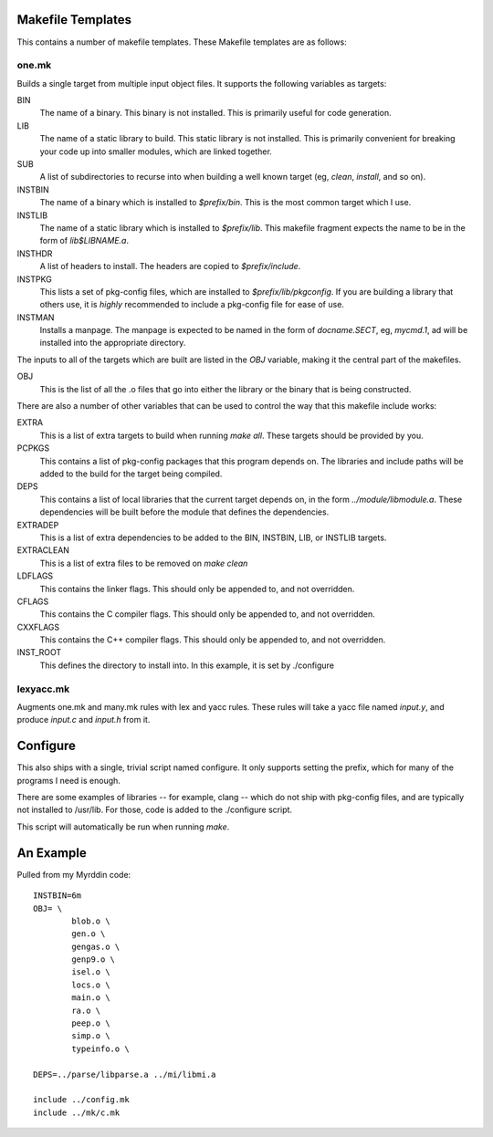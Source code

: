 Makefile Templates
==================

This contains a number of makefile templates. These Makefile
templates are as follows:

one.mk
------

Builds a single target from multiple input object files. It supports the
following variables as targets:

BIN
	The name of a binary. This binary is not installed. This is
	primarily useful for code generation.

LIB
	The name of a static library to build. This static library
        is not installed. This is primarily convenient for breaking
        your code up into smaller modules, which are linked together.

SUB
	A list of subdirectories to recurse into when building a well
	known target (eg, `clean`, `install`, and so on).

INSTBIN
	The name of a binary which is installed to `$prefix/bin`. This
        is the most common target which I use. 

INSTLIB
	The name of a static library which is installed to `$prefix/lib`.
        This makefile fragment expects the name to be in the form of
        `lib$LIBNAME.a`.

INSTHDR
	A list of headers to install. The headers are copied to
	`$prefix/include`.

INSTPKG
	This lists a set of pkg-config files, which are installed
	to `$prefix/lib/pkgconfig`. If you are building a library
	that others use, it is *highly* recommended to include a
	pkg-config file for ease of use.

INSTMAN
	Installs a manpage. The manpage is expected to be named in
	the form of `docname.SECT`, eg, `mycmd.1`, ad will be installed
	into the appropriate directory.

The inputs to all of the targets which are built are listed in the
`OBJ` variable, making it the central part of the makefiles.

OBJ
	This is the list of all the .o files that go into either the
	library or the binary that is being constructed.


There are also a number of other variables that can be used to control
the way that this makefile include works:

EXTRA
	This is a list of extra targets to build when running
	`make all`. These targets should be provided by you.

PCPKGS
	This contains a list of pkg-config packages that this program
	depends on. The libraries and include paths will be added to the
	build for the target being compiled.

DEPS
	This contains a list of local libraries that the current target
	depends on, in the form `../module/libmodule.a`. These dependencies
	will be built before the module that defines the dependencies.

EXTRADEP
	This is a list of extra dependencies to be added to the BIN, INSTBIN,
	LIB, or INSTLIB targets.

EXTRACLEAN
	This is a list of extra files to be removed on `make clean`

LDFLAGS
	This contains the linker flags. This should only be appended to,
	and not overridden.

CFLAGS
	This contains the C compiler flags. This should only be appended to,
	and not overridden.

CXXFLAGS
	This contains the C++ compiler flags. This should only be appended to,
	and not overridden.

INST_ROOT
	This defines the directory to install into. In this example, it
	is set by ./configure

lexyacc.mk
------

Augments one.mk and many.mk rules with lex and yacc rules. These
rules will take a yacc file named `input.y`, and produce `input.c` and
`input.h` from it.

Configure
=========

This also ships with a single, trivial script named configure. It
only supports setting the prefix, which for many of the programs I need
is enough.

There are some examples of libraries -- for example, clang -- which do not
ship with pkg-config files, and are typically not installed to /usr/lib. For
those, code is added to the ./configure script.

This script will automatically be run when running `make`.

An Example
==========

Pulled from my Myrddin code::

	INSTBIN=6m
	OBJ= \
		blob.o \
		gen.o \
		gengas.o \
		genp9.o \
		isel.o \
		locs.o \
		main.o \
		ra.o \
		peep.o \
		simp.o \
		typeinfo.o \

	DEPS=../parse/libparse.a ../mi/libmi.a

	include ../config.mk
	include ../mk/c.mk
